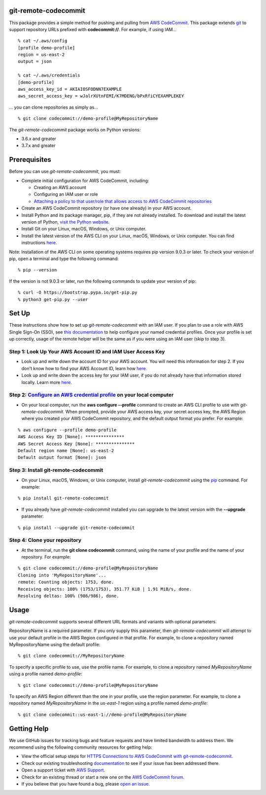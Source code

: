 git-remote-codecommit
=====================

This package provides a simple method for pushing and pulling from `AWS
CodeCommit <https://aws.amazon.com/codecommit/>`__. This package extends `git
<https://git-scm.com/>`__ to support repository URLs prefixed with
**codecommit://**. For example, if using IAM...

::

  % cat ~/.aws/config
  [profile demo-profile]
  region = us-east-2
  output = json

  % cat ~/.aws/credentials
  [demo-profile]
  aws_access_key_id = AKIAIOSFODNN7EXAMPLE
  aws_secret_access_key = wJalrXUtnFEMI/K7MDENG/bPxRfiCYEXAMPLEKEY

... you can clone repositories as simply as...

::

  % git clone codecommit://demo-profile@MyRepositoryName

The *git-remote-codecommit* package works on Python versions:

* 3.6.x and greater
* 3.7.x and greater

Prerequisites
=============

Before you can use *git-remote-codecommit*, you must:

* Complete initial configuration for AWS CodeCommit, including:

  * Creating an AWS account
  * Configuring an IAM user or role
  * `Attaching a policy to that user/role that allows access to AWS CodeCommit repositories <https://docs.aws.amazon.com/codecommit/latest/userguide/auth-and-access-control-iam-identity-based-access-control.html#managed-policies>`__

* Create an AWS CodeCommit repository (or have one already) in your AWS account.
* Install Python and its package manager, pip, if they are not already installed. To download and install the latest version of Python, `visit the Python website <https://www.python.org/>`__.
* Install Git on your Linux, macOS, Windows, or Unix computer.
* Install the latest version of the AWS CLI on your Linux, macOS, Windows, or Unix computer. You can find instructions `here <https://docs.aws.amazon.com/cli/latest/userguide/installing.html>`__.

Note: Installation of the AWS CLI on some operating systems requires pip version 9.0.3 or later. To check your version of pip, open a terminal and type the following command:

::

  % pip --version

If the version is not 9.0.3 or later, run the following commands to update your version of pip:

::

  % curl -O https://bootstrap.pypa.io/get-pip.py
  % python3 get-pip.py --user

Set Up
===============

These instructions show how to set up *git-remote-codecommit* with an IAM user. If you plan to use a role with AWS Single Sign-On (SSO), see `this documentation <https://docs.aws.amazon.com/cli/latest/userguide/cli-configure-sso.html>`__ to help configure your named credential profiles. Once your profile is set up correctly, usage of the remote helper will be the same as if you were using an IAM user (skip to step 3).

Step 1: Look Up Your AWS Account ID and IAM User Access Key
-----------------------------------------------------------

* Look up and write down the account ID for your AWS account. You will need this information for step 2. If you don't know how to find your AWS Account ID, learn how `here <https://docs.aws.amazon.com/IAM/latest/UserGuide/console_account-alias.html>`__.

* Look up and write down the access key for your IAM user, if you do not already have that information stored locally. Learn more `here <https://docs.aws.amazon.com/IAM/latest/UserGuide/id_credentials_access-keys.html>`__.

Step 2: `Configure an AWS credential profile <https://docs.aws.amazon.com/cli/latest/userguide/cli-configure-files.html>`__ on your local computer
--------------------------------------------------------------------------------------------------------------------------------------------------

* On your local computer, run the **aws configure --profile** command to create an AWS CLI profile to use with *git-remote-codecommit*. When prompted, provide your AWS access key, your secret access key, the AWS Region where you created your AWS CodeCommit repository, and the default output format you prefer. For example:

::

  % aws configure --profile demo-profile
  AWS Access Key ID [None]: ***************
  AWS Secret Access Key [None]: ***************
  Default region name [None]: us-east-2
  Default output format [None]: json

Step 3: Install git-remote-codecommit
-------------------------------------

* On your Linux, macOS, Windows, or Unix computer, install *git-remote-codecommit* using the `pip <https://pip.pypa.io/en/latest/>`__ command. For example:

::

  % pip install git-remote-codecommit

* If you already have *git-remote-codecommit* installed you can upgrade to the latest version with the **--upgrade** parameter:

::

  % pip install --upgrade git-remote-codecommit

Step 4: Clone your repository
-----------------------------

* At the terminal, run the **git clone codecommit** command, using the name of your profile and the name of your repository. For example:

::

  % git clone codecommit://demo-profile@MyRepositoryName
  Cloning into 'MyRepositoryName'...
  remote: Counting objects: 1753, done.
  Receiving objects: 100% (1753/1753), 351.77 KiB | 1.91 MiB/s, done.
  Resolving deltas: 100% (986/986), done.

Usage
=====
*git-remote-codecommit* supports several different URL formats and variants with optional parameters.

RepositoryName is a required parameter. If you only supply this parameter, then *git-remote-codecommit* will attempt to use your default profile in the AWS Region configured in that profile. For example, to clone a repository named MyRepositoryName using the default profile:

::

  % git clone codecommit://MyRepositoryName

To specify a specific profile to use, use the profile name. For example, to clone a repository named *MyRepositoryName* using a profile named *demo-profile*:

::

  % git clone codecommit://demo-profile@MyRepositoryName

To specify an AWS Region different than the one in your profile, use the region parameter. For example, to clone a repository named *MyRepositoryName* in the *us-east-1* region using a profile named *demo-profile*:

::

  % git clone codecommit::us-east-1://demo-profile@MyRepositoryName

Getting Help
============
We use GitHub issues for tracking bugs and feature requests and have limited bandwidth to address them. We recommend using the following community resources for getting help:

* View the official setup steps for `HTTPS Connections to AWS CodeCommit with git-remote-codecommit <https://docs.aws.amazon.com/codecommit/latest/userguide/setting-up-git-remote-codecommit.html>`__.
* Check our existing troubleshooting `documentation <https://docs.aws.amazon.com/codecommit/latest/userguide/troubleshooting-grc.html>`__ to see if your issue has been addressed there.
* Open a support ticket with `AWS Support <https://console.aws.amazon.com/support/home#/>`__.
* Check for an existing thread or start a new one on the `AWS CodeCommit forum <https://forums.aws.amazon.com/forum.jspa?forumID=189>`__.
* If you believe that you have found a bug, please `open an issue <https://github.com/aws/git-remote-codecommit/issues>`__.